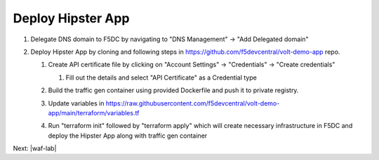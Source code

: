 Deploy Hipster App
===================

#. Delegate DNS domain to F5DC by navigating to "DNS Management" -> "Add Delegated domain"

#. Deploy Hipster App by cloning and following steps in https://github.com/f5devcentral/volt-demo-app repo.

   #. Create API certificate file by clicking on "Account Settings" -> "Credentials" -> "Create credentials"

      #. Fill out the details and select "API Certificate" as a Credential type 

         .. image:: ../_static/create_api_cert.png
   #. Build the traffic gen container using provided Dockerfile and push it to private registry. 
   #. Update variables in https://raw.githubusercontent.com/f5devcentral/volt-demo-app/main/terraform/variables.tf 
   #. Run "terraform init" followed  by "terraform apply" which will create necessary infrastructure in F5DC and deploy the Hipster App along with traffic gen container

Next: |waf-lab|

.. |waf-lab| raw:: html

            <a href="https://github.com/f5devcentral/f5-waap/tree/main/waf-lab" target="_blank">Protect Hipster App</a>
